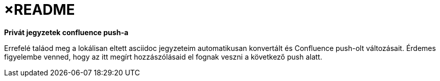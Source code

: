 
= ×README

**Privát jegyzetek confluence push-a**

Errefelé taláod meg a lokálisan eltett asciidoc jegyzeteim automatikusan konvertált és Confluence  push-olt változásait.
Érdemes figyelembe venned, hogy az itt megírt hozzászólásaid el fognak veszni a következő push alatt.
